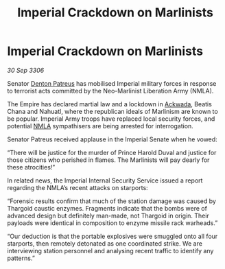 :PROPERTIES:
:ID:       8c3e13e8-a1b0-4ea6-9c3e-afe4e6ff807c
:END:
#+title: Imperial Crackdown on Marlinists
#+filetags: :Empire:Thargoid:galnet:

* Imperial Crackdown on Marlinists

/30 Sep 3306/

Senator [[id:75daea85-5e9f-4f6f-a102-1a5edea0283c][Denton Patreus]] has mobilised Imperial military forces in response to terrorist acts committed by the Neo-Marlinist Liberation Army (NMLA). 

The Empire has declared martial law and a lockdown in [[id:77a7a843-4242-4da8-a764-c1525e6ceefe][Ackwada]], Beatis Chana and Nahuatl, where the republican ideals of Marlinism are known to be popular. Imperial Army troops have replaced local security forces, and potential [[id:dbfbb5eb-82a2-43c8-afb9-252b21b8464f][NMLA]] sympathisers are being arrested for interrogation. 

Senator Patreus received applause in the Imperial Senate when he vowed: 

“There will be justice for the murder of Prince Harold Duval and justice for those citizens who perished in flames. The Marlinists will pay dearly for these atrocities!” 

In related news, the Imperial Internal Security Service issued a report regarding the NMLA’s recent attacks on starports: 

“Forensic results confirm that much of the station damage was caused by Thargoid caustic enzymes. Fragments indicate that the bombs were of advanced design but definitely man-made, not Thargoid in origin. Their payloads were identical in composition to enzyme missile rack warheads.” 

“Our deduction is that the portable explosives were smuggled onto all four starports, then remotely detonated as one coordinated strike. We are interviewing station personnel and analysing recent traffic to identify any patterns.”
